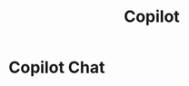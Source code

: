 :PROPERTIES:
:ID:       D22E2FA4-695C-4045-B223-27B2ED22BB50
:END:
#+title: Copilot

* Copilot Chat
:PROPERTIES:
:ID:       1328DD64-4736-41BA-8C47-6A8C0FDA57FA
:END:
